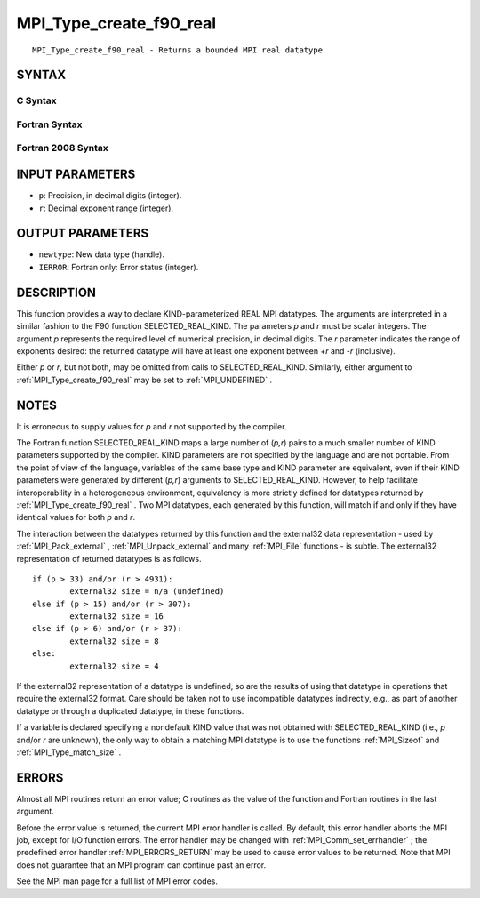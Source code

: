 .. _MPI_Type_create_f90_real:

MPI_Type_create_f90_real
~~~~~~~~~~~~~~~~~~~~~~~~

::

   MPI_Type_create_f90_real - Returns a bounded MPI real datatype

SYNTAX
======

C Syntax
--------

.. code-block:: c
   :linenos:

   #include <mpi.h>
   int MPI_Type_create_f90_real(int p, int r, MPI_Datatype *newtype)

Fortran Syntax
--------------

.. code-block:: fortran
   :linenos:

   USE MPI
   ! or the older form: INCLUDE 'mpif.h'
   MPI_TYPE_CREATE_F90_REAL (P, R, NEWTYPE, IERROR)
   	INTEGER	P, R, NEWTYPE, IERROR

Fortran 2008 Syntax
-------------------

.. code-block:: fortran
   :linenos:

   USE mpi_f08
   MPI_Type_create_f90_real(p, r, newtype, ierror)
   	INTEGER, INTENT(IN) :: p, r
   	TYPE(MPI_Datatype), INTENT(OUT) :: newtype
   	INTEGER, OPTIONAL, INTENT(OUT) :: ierror

INPUT PARAMETERS
================

* ``p``: Precision, in decimal digits (integer). 

* ``r``: Decimal exponent range (integer). 

OUTPUT PARAMETERS
=================

* ``newtype``: New data type (handle). 

* ``IERROR``: Fortran only: Error status (integer). 

DESCRIPTION
===========

This function provides a way to declare KIND-parameterized REAL MPI
datatypes. The arguments are interpreted in a similar fashion to the F90
function SELECTED_REAL_KIND. The parameters *p* and *r* must be scalar
integers. The argument *p* represents the required level of numerical
precision, in decimal digits. The *r* parameter indicates the range of
exponents desired: the returned datatype will have at least one exponent
between +\ *r* and -*r* (inclusive).

Either *p* or *r*, but not both, may be omitted from calls to
SELECTED_REAL_KIND. Similarly, either argument to
:ref:`MPI_Type_create_f90_real`  may be set to :ref:`MPI_UNDEFINED` .

NOTES
=====

It is erroneous to supply values for *p* and *r* not supported by the
compiler.

The Fortran function SELECTED_REAL_KIND maps a large number of (*p,r*)
pairs to a much smaller number of KIND parameters supported by the
compiler. KIND parameters are not specified by the language and are not
portable. From the point of view of the language, variables of the same
base type and KIND parameter are equivalent, even if their KIND
parameters were generated by different (*p,r*) arguments to
SELECTED_REAL_KIND. However, to help facilitate interoperability in a
heterogeneous environment, equivalency is more strictly defined for
datatypes returned by :ref:`MPI_Type_create_f90_real` . Two MPI datatypes, each
generated by this function, will match if and only if they have
identical values for both *p* and *r*.

The interaction between the datatypes returned by this function and the
external32 data representation - used by :ref:`MPI_Pack_external` ,
:ref:`MPI_Unpack_external`  and many :ref:`MPI_File`  functions - is subtle. The
external32 representation of returned datatypes is as follows.

::

   	if (p > 33) and/or (r > 4931):
   		external32 size = n/a (undefined)
   	else if (p > 15) and/or (r > 307):
   		external32 size = 16
   	else if (p > 6) and/or (r > 37):
   		external32 size = 8
   	else:
   		external32 size = 4

If the external32 representation of a datatype is undefined, so are the
results of using that datatype in operations that require the external32
format. Care should be taken not to use incompatible datatypes
indirectly, e.g., as part of another datatype or through a duplicated
datatype, in these functions.

If a variable is declared specifying a nondefault KIND value that was
not obtained with SELECTED_REAL_KIND (i.e., *p* and/or *r* are unknown),
the only way to obtain a matching MPI datatype is to use the functions
:ref:`MPI_Sizeof`  and :ref:`MPI_Type_match_size` .

ERRORS
======

Almost all MPI routines return an error value; C routines as the value
of the function and Fortran routines in the last argument.

Before the error value is returned, the current MPI error handler is
called. By default, this error handler aborts the MPI job, except for
I/O function errors. The error handler may be changed with
:ref:`MPI_Comm_set_errhandler` ; the predefined error handler :ref:`MPI_ERRORS_RETURN` 
may be used to cause error values to be returned. Note that MPI does not
guarantee that an MPI program can continue past an error.

See the MPI man page for a full list of MPI error codes.


.. seealso::    :ref:`MPI_Pack_external`    :ref:`MPI_Sizeof`    :ref:`MPI_Type_match_size`    :ref:`MPI_Unpack_external`    SELECTED_REAL_KIND
